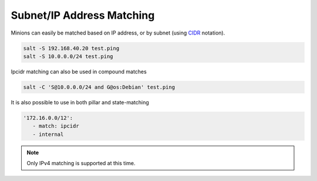 .. _targeting-ipcidr:

==========================
Subnet/IP Address Matching
==========================

Minions can easily be matched based on IP address, or by subnet (using CIDR_
notation).

.. code-block:: bash

    salt -S 192.168.40.20 test.ping
    salt -S 10.0.0.0/24 test.ping

Ipcidr matching can also be used in compound matches

.. code-block:: bash

    salt -C 'S@10.0.0.0/24 and G@os:Debian' test.ping

It is also possible to use in both pillar and state-matching

.. code-block:: yaml

  '172.16.0.0/12':
     - match: ipcidr
     - internal

.. _CIDR: http://en.wikipedia.org/wiki/Classless_Inter-Domain_Routing

.. note::

    Only IPv4 matching is supported at this time.
